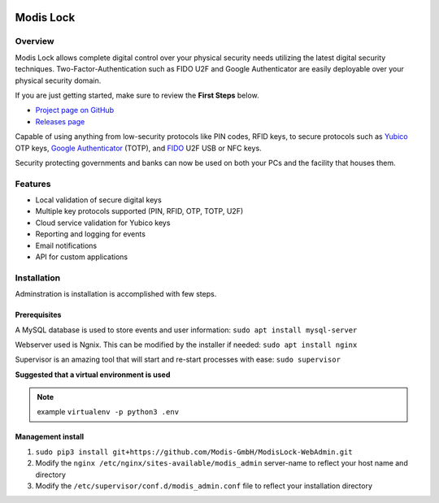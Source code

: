 |logo|_

==========
Modis Lock
==========

Overview
========
Modis Lock allows complete digital control over your physical security needs utilizing the latest digital security
techniques. Two-Factor-Authentication such as FIDO U2F and Google Authenticator are easily deployable over your
physical security domain.

If you are just getting started, make sure to review the **First Steps** below.

- `Project page on GitHub`_
- `Releases page`_

.. _Project page on GitHub: https://github.com/Modis-GmbH/ModisLock-WebAdmin
.. _Releases page: https://github.com/Modis-GmbH/ModisLock-WebAdmin/releases

Capable of using anything from low-security protocols like PIN codes, RFID keys, to secure protocols such as `Yubico <http://www.yubico.com>`_ OTP keys, `Google Authenticator <https://play.google.com/store/apps/details?id=com.google.android.apps.authenticator2&hl=en>`_ (TOTP), and `FIDO <https://fidoalliance.org/>`_ U2F USB or NFC keys.

Security protecting governments and banks can now be used on both your PCs and the facility that houses them.

.. figure:: http://modislab.com/wp-content/uploads/2017/09/Screenshot-Dashboard-1024x698.png
   :align: center
   :width: 600px

   Front end administration for the `Modis lock <http://www.modislab.com>`_. Facilitates user/key management, reporting as well as system settings.

Features
========
- Local validation of secure digital keys
- Multiple key protocols supported (PIN, RFID, OTP, TOTP, U2F)
- Cloud service validation for Yubico keys
- Reporting and logging for events
- Email notifications
- API for custom applications

Installation
============
Adminstration is installation is accomplished with few steps.

Prerequisites
-------------
A MySQL database is used to store events and user information:
``sudo apt install mysql-server``

Webserver used is Ngnix. This can be modified by the installer if needed:
``sudo apt install nginx``

Supervisor is an amazing tool that will start and re-start processes with ease:
``sudo supervisor``

**Suggested that a virtual environment is used**

.. note:: example ``virtualenv -p python3 .env``

Management install
------------------
1. ``sudo pip3 install git+https://github.com/Modis-GmbH/ModisLock-WebAdmin.git``

2. Modify the ``nginx /etc/nginx/sites-available/modis_admin`` server-name to reflect your host name and directory

3. Modify the ``/etc/supervisor/conf.d/modis_admin.conf`` file to reflect your installation directory

.. |logo| image:: http://modislab.com/wp-content/uploads/2017/04/logo_100.png
   :align: middle
.. _logo: http://www.modislab.com
